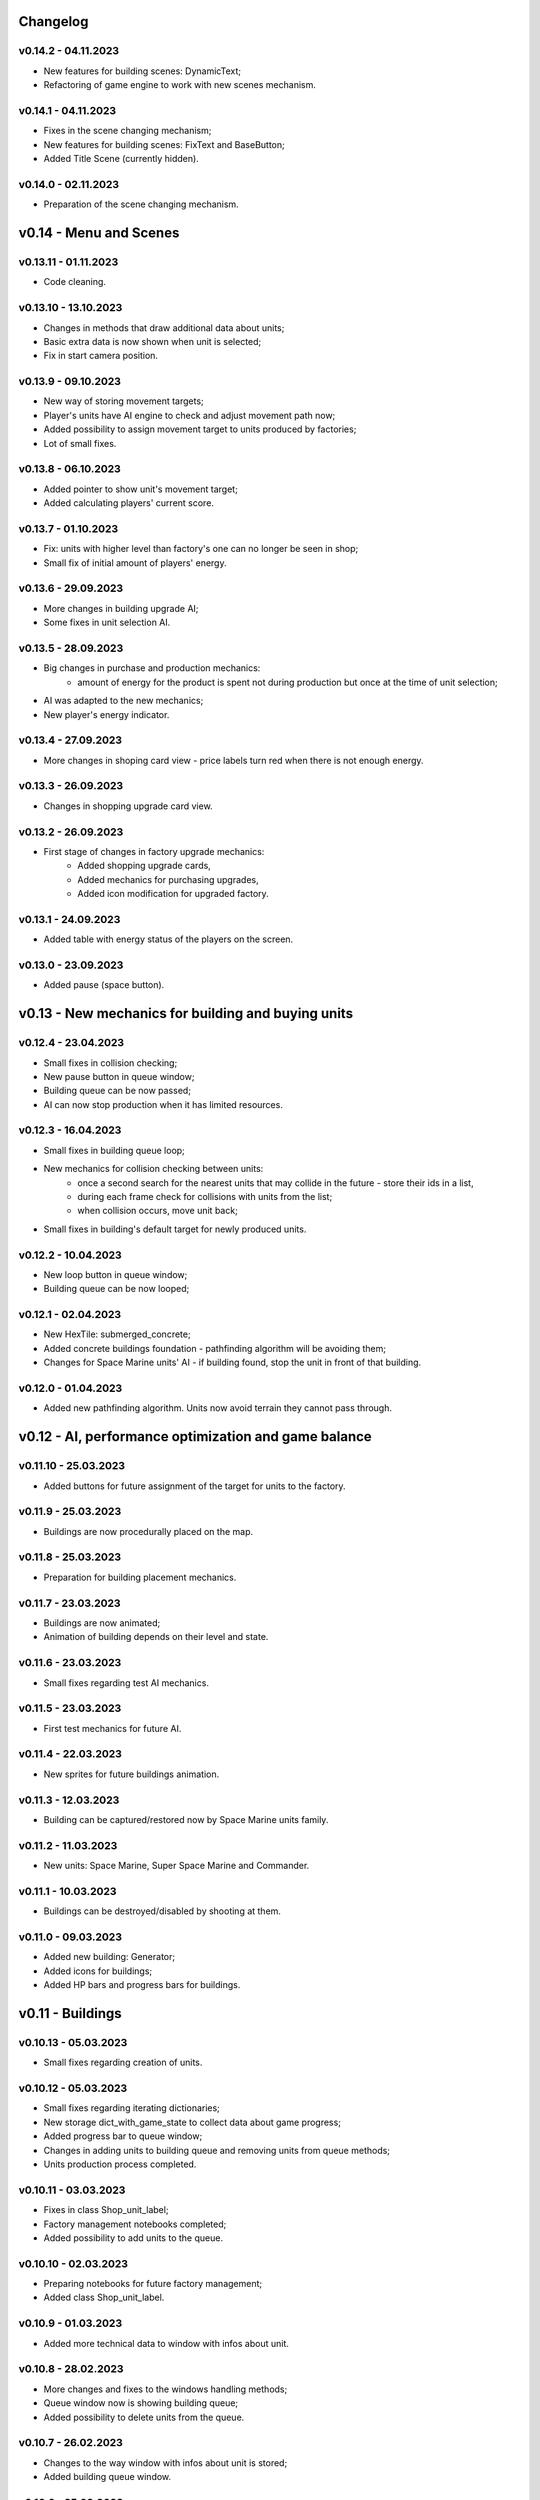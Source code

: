 Changelog
======

v0.14.2 - 04.11.2023
----
* New features for building scenes: DynamicText;
* Refactoring of game engine to work with new scenes mechanism.

v0.14.1 - 04.11.2023
----
* Fixes in the scene changing mechanism;
* New features for building scenes: FixText and BaseButton;
* Added Title Scene (currently hidden).

v0.14.0 - 02.11.2023
----
* Preparation of the scene changing mechanism.

v0.14 - Menu and Scenes
======


v0.13.11 - 01.11.2023
----
* Code cleaning.

v0.13.10 - 13.10.2023
----
* Changes in methods that draw additional data about units;
* Basic extra data is now shown when unit is selected;
* Fix in start camera position.

v0.13.9 - 09.10.2023
----
* New way of storing movement targets;
* Player's units have AI engine to check and adjust movement path now;
* Added possibility to assign movement target to units produced by factories;
* Lot of small fixes.

v0.13.8 - 06.10.2023
----
* Added pointer to show unit's movement target;
* Added calculating players' current score.

v0.13.7 - 01.10.2023
----
* Fix: units with higher level than factory's one can no longer be seen in shop;
* Small fix of initial amount of players' energy.

v0.13.6 - 29.09.2023
----
* More changes in building upgrade AI;
* Some fixes in unit selection AI.

v0.13.5 - 28.09.2023
----
* Big changes in purchase and production mechanics:
    * amount of energy for the product is spent not during production but once at the time of unit selection;
* AI was adapted to the new mechanics;
* New player's energy indicator.

v0.13.4 - 27.09.2023
----
* More changes in shoping card view - price labels turn red when there is not enough energy.

v0.13.3 - 26.09.2023
----
* Changes in shopping upgrade card view.

v0.13.2 - 26.09.2023
----
* First stage of changes in factory upgrade mechanics:
    * Added shopping upgrade cards,
    * Added mechanics for purchasing upgrades,
    * Added icon modification for upgraded factory.

v0.13.1 - 24.09.2023
----
* Added table with energy status of the players on the screen.

v0.13.0 - 23.09.2023
----
* Added pause (space button).

v0.13 - New mechanics for building and buying units
======


v0.12.4 - 23.04.2023
----
* Small fixes in collision checking;
* New pause button in queue window;
* Building queue can be now passed;
* AI can now stop production when it has limited resources.

v0.12.3 - 16.04.2023
----
* Small fixes in building queue loop;
* New mechanics for collision checking between units:
    * once a second search for the nearest units that may collide in the future - store their ids in a list,
    * during each frame check for collisions with units from the list;
    * when collision occurs, move unit back;
* Small fixes in building's default target for newly produced units.

v0.12.2 - 10.04.2023
----
* New loop button in queue window;
* Building queue can be now looped;

v0.12.1 - 02.04.2023
----
* New HexTile: submerged_concrete;
* Added concrete buildings foundation - pathfinding algorithm will be avoiding them;
* Changes for Space Marine units' AI - if building found, stop the unit in front of that building.

v0.12.0 - 01.04.2023
----
* Added new pathfinding algorithm. Units now avoid terrain they cannot pass through.

v0.12 - AI, performance optimization and game balance
======


v0.11.10 - 25.03.2023
----
* Added buttons for future assignment of the target for units to the factory.

v0.11.9 - 25.03.2023
----
* Buildings are now procedurally placed on the map.

v0.11.8 - 25.03.2023
----
* Preparation for building placement mechanics.

v0.11.7 - 23.03.2023
----
* Buildings are now animated;
* Animation of building depends on their level and state.

v0.11.6 - 23.03.2023
----
* Small fixes regarding test AI mechanics.

v0.11.5 - 23.03.2023
----
* First test mechanics for future AI.

v0.11.4 - 22.03.2023
----
* New sprites for future buildings animation.

v0.11.3 - 12.03.2023
----
* Building can be captured/restored now by Space Marine units family.

v0.11.2 - 11.03.2023
----
* New units: Space Marine, Super Space Marine and Commander.

v0.11.1 - 10.03.2023
----
* Buildings can be destroyed/disabled by shooting at them.

v0.11.0 - 09.03.2023
----
* Added new building: Generator;
* Added icons for buildings;
* Added HP bars and progress bars for buildings.

v0.11 - Buildings
======


v0.10.13 - 05.03.2023
----
* Small fixes regarding creation of units.

v0.10.12 - 05.03.2023
----
* Small fixes regarding iterating dictionaries;
* New storage dict_with_game_state to collect data about game progress;
* Added progress bar to queue window;
* Changes in adding units to building queue and removing units from queue methods;
* Units production process completed.

v0.10.11 - 03.03.2023
----
* Fixes in class Shop_unit_label;
* Factory management notebooks completed;
* Added possibility to add units to the queue.

v0.10.10 - 02.03.2023
----
* Preparing notebooks for future factory management;
* Added class Shop_unit_label.

v0.10.9 - 01.03.2023
----
* Added more technical data to window with infos about unit.

v0.10.8 - 28.02.2023
----
* More changes and fixes to the windows handling methods;
* Queue window now is showing building queue;
* Added possibility to delete units from the queue.

v0.10.7 - 26.02.2023
----
* Changes to the way window with infos about unit is stored;
* Added building queue window.

v0.10.6 - 25.02.2023
----
* Changes to the way windows are stored and handled.

v0.10.5 - 25.02.2023
----
* Added ID number to units. 

v0.10.4 - 23.02.2023
----
* All units are now stored in dictionary;
* Small fix in slide button.

v0.10.3 - 20.02.2023
----
* Added small window with infos about unit.

v0.10.2 - 19.02.2023
----
* New class: Building;
* Units can collide with buildings but cannot shot to them.

v0.10.1 - 18.02.2023
----
* New notebook with tabs window for future units buying mechanism.

v0.10.0 - 28.01.2023
----
* Added slide button to set new units actions;
* Units in the squad can now deployed on a spiral grid or in original arrangement.

v0.10 - UI stage I
======


v0.9.12 - 24.01.2023
----
* New weapon: Missile_launcher;
* New ammunition: Missile.

v0.9.11 - 23.01.2023
----
* Fixes in body radius definition;
* Further optimisation of the collision checking (using math.hypot);
* Lots of small fixes.

v0.9.10 - 15.01.2023
----
* Added fps display;
* Units in the squad are now deployed on a spiral grid (offset between units is defined by the largest unit);
* Units in the squad are moving together (speed is defined by the slowest unit);
* Added priority of selection: air > land > navy.

v0.9.9 - 15.01.2023
----
* New animation for units when stopped and dead;
* New sprites for naval units.

v0.9.8 - 08.01.2023
----
* Further optimisation of the unit drawing method;
* Fixes in naval units' sprites.

v0.9.7 - 07.01.2023
----
* Naval cannons are shooting now multiple bullets at ones;
* Side cannons and naval cannons can no longer shoot backwards;
* Fixes in angle following method;
* Fixes in bombers' aiming;
* Fixes in collision between bullets and trees.

v0.9.6 - 15.12.2022
----
* Fixes in map methods regarding map border;
* Added basic animation of units' death and bullets' explosion;
* Chenges in units and bullets removal mechanism allowing the display of explosions.

v0.9.5 - 12.12.2022
----
* New unit: Battleship. 

v0.9.4 - 11.12.2022
----
* Fixes in turrets' angle calculation;
* New weapon: Heavy naval cannon;
* New unit: Destroyer.

v0.9.3 - 11.12.2022
----
* Refactoring of the unit classes.

v0.9.2 - 07.12.2022
----
* New weapons: Heavy cannon and medium naval cannon.

v0.9.1 - 07.12.2022
----
* New units: Heavy artillery and Battle cruiser;
* New imgs folder structure;
* Fixes in weapons and bullets methods regarding naval units.

v0.9.0 - 04.12.2022
----
* New class of units: Naval unit;
* New units: Small artillery ship and Small AA ship. 

v0.9 - Ships
======


v0.8.12 - 04.12.2022
----
* Bullets can no longer fly through trees - the tree tile will be destroyed.

v0.8.11 - 04.12.2022
----
* Land units can no longer move on deep water;
* Deep water can't be degraded.

v0.8.10 - 04.12.2022
----
* Added more sprites for forest tile;
* Added more randomization for maps based on an ellipse.

v0.8.9 - 01.12.2022
----
* Now forest draws tree sprite;
* New tile: snow_forest;
* New maps: forest and snow_forest.

v0.8.8 - 28.11.2022
----
* New map based on Perlin Noise.

v0.8.7 - 28.11.2022
----
* Added scale 0.125;
* Fixes in depth drawing.

v0.8.6 - 28.11.2022
----
* Added depth to water and shallow tiles.

v0.8.5 - 27.11.2022
----
* Further optimisation of the board preparing method for based on an ellipse map types: lake, island and bridge.

v0.8.4 - 26.11.2022
----
* Further optimisation of the map display - for the biggest scale map is not stored but scaled up from the smaller one;
* New map types: lake, island and bridge.

v0.8.3 - 24.11.2022
----
* New map types: snow plains, grass plains, concrete floor and mars poles;
* New tile type: concrete.

v0.8.2 - 23.11.2022
----
* Merge of both HexTile classes, code cleaning;
* Added new types of tile: snow, grass, sand, mars soil, water and others.

v0.8.1 - 21.11.2022
----
* New class Map_v2 which stores tiles in sprites and draws the map using mipmap technology.

v0.8.0 - 20.11.2022
----
* New class HexTile_v2 - for further optimisation;
* Experimenting with drawing a map using spraits.

v0.8 - Map stage II
======


v0.7.13 - 20.11.2022
----
* Fixes in units drawing order;
* Changes in changelog structure.

v0.7.12 - 11.11.2022
----
* Some changes in Bomb and Bomb_dispenser mechanics;
* New weapon: Advanced_bomb_dispenser.

v0.7.11 - 08.11.2022
----
* New weapon: Bomb_dispenser;
* New ammunition: Bomb.

v0.7.10 - 08.11.2022
----
* Some changes in sprites: heavy track and bomber;
* New weapon: Plane_fixed_gun.

v0.7.9 - 08.11.2022
----
* New unit: Heavy tank with two Side turrets;
* Turrets are now moving back to start position without target;
* Fixes in function turn_to_target_angle.

v0.7.8 - 07.11.2022
----
* Fixes in collision detection;
* New sprites for future units: heavy tank.

v0.7.7 - 07.11.2022
----
* Color of bullets now indicates target type: air / land;
* Wapons only shots at a specific target type.

v0.7.6 - 07.11.2022
----
* Cleaning and optimisation in draw method in Unit class;
* New unit type icon for air units.

v0.7.5 - 06.11.2022
----
* New number and location of miniguns on bombers.

v0.7.4 - 06.11.2022
----
* New wapon: Plane_minigun;
* New ammunition: Plasma beam.

v0.7.3 - 05.11.2022
----
* New units: Bomber and Strategic bomber.

v0.7.2 - 04.11.2022
----
* New zoom mechanism;
* New sprites for future units: bomber.

v0.7.1 - 04.11.2022
----
* New sprites to animate all units;
* Fixes in degrade method in Map class.

v0.7.0 - 04.11.2022
----
* New class: Base_object - base for old unanimated objects;
* New class of units: Air unit;
* New unit: Fighter.

v0.7 - Planes
======


v0.6.3 - 04.11.2022
----
* New unit: Spider tank.

v0.6.2 - 04.11.2022
----
* New animated draw method in Base_animated_object class.

v0.6.1 - 04.11.2022
----
* New class: Base_animated_object;
* New initialization method to prepare list of sprites for further animation process.

v0.6.0 - 03.11.2022
----
* New sprites for future animated units: spider tanks and fighters.

v0.6 - Animation
======


v0.5.3 - 03.11.2022
----
* New algorithm used to calculate angle to target;
* New run method in Vehicle class.

v0.5.2 - 02.11.2022
----
* Added collision checking between units;
* Small changes in selection function.

v0.5.1 - 02.11.2022
----
* Added mouse control of selected units.

v0.5.0 - 02.11.2022
----
* The target of vehicle movement is now a list.

v0.5 - Mouse control
======


v0.4.4 - 02.11.2022
----
* Small changes in draw_HP method;
* Unit symbols are now bigger.

v0.4.3 - 01.11.2022
----
* Small fixes in aiming algorithm;
* Bullets are checking now if they hit units;
* Units are getting now damage;
* Added draw_HP method to Unit class.

v0.4.2 - 31.10.2022
----
* Added deletion of old bullets.

v0.4.1 - 31.10.2022
----
* New units: Light tank and Main battle tank;
* Lots of small fixes.

v0.4.0 - 31.10.2022
----
* Added Bullet class with draw and run methods;
* Turrets are shooting bullets now;
* Small changes in ground degradation.

v0.4 - Units
======


v0.3.3 - 31.10.2022
----
* Added rotating the tower to run method in Turret class.

v0.3.2 - 31.10.2022
----
* Added method find_target to Turret class.

v0.3.1 - 29.10.2022
----
* Added team and unit class indicator.

v0.3.0 - 28.10.2022
----
* Added Turret class with draw method;
* Added Unit class which is made of Vehicle and Turret objects.

v0.3 - Weapons
======


v0.2.2 - 24.10.2022
----
* Added ground degradation.

v0.2.1 - 24.10.2022
----
* Performance optimisation in HexTile class;
* Bugfixes in Vehicle class.

v0.2.0 - 23.10.2022
----
* Created Vehicle class with draw, move, accelerate methods.

v0.2 - Vehicles
======


v0.1.2 - 23.10.2022
----
* Performance optimisation in HexTile class.

v0.1.1 - 22.10.2022
----
* New HexTile class structure;
* New Map class structure, new methods: id2world;
* New math functions, e.g. world2screen, screen2world;
* Added manipulation of the map view using mouse and keyboard.

v0.1.0 - 21.10.2022
----
* Project initialization;
* Created HexTile class with draw method;
* Created Map class with draw method.

v0.1 - Map stage I
======
